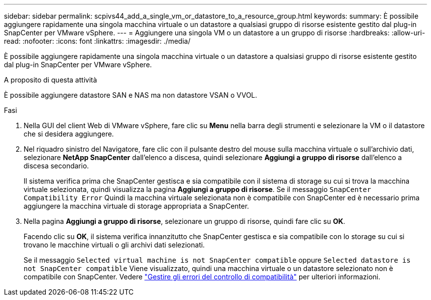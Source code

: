 ---
sidebar: sidebar 
permalink: scpivs44_add_a_single_vm_or_datastore_to_a_resource_group.html 
keywords:  
summary: È possibile aggiungere rapidamente una singola macchina virtuale o un datastore a qualsiasi gruppo di risorse esistente gestito dal plug-in SnapCenter per VMware vSphere. 
---
= Aggiungere una singola VM o un datastore a un gruppo di risorse
:hardbreaks:
:allow-uri-read: 
:nofooter: 
:icons: font
:linkattrs: 
:imagesdir: ./media/


[role="lead"]
È possibile aggiungere rapidamente una singola macchina virtuale o un datastore a qualsiasi gruppo di risorse esistente gestito dal plug-in SnapCenter per VMware vSphere.

.A proposito di questa attività
È possibile aggiungere datastore SAN e NAS ma non datastore VSAN o VVOL.

.Fasi
. Nella GUI del client Web di VMware vSphere, fare clic su *Menu* nella barra degli strumenti e selezionare la VM o il datastore che si desidera aggiungere.
. Nel riquadro sinistro del Navigatore, fare clic con il pulsante destro del mouse sulla macchina virtuale o sull'archivio dati, selezionare *NetApp SnapCenter* dall'elenco a discesa, quindi selezionare *Aggiungi a gruppo di risorse* dall'elenco a discesa secondario.
+
Il sistema verifica prima che SnapCenter gestisca e sia compatibile con il sistema di storage su cui si trova la macchina virtuale selezionata, quindi visualizza la pagina *Aggiungi a gruppo di risorse*. Se il messaggio `SnapCenter Compatibility Error` Quindi la macchina virtuale selezionata non è compatibile con SnapCenter ed è necessario prima aggiungere la macchina virtuale di storage appropriata a SnapCenter.

. Nella pagina *Aggiungi a gruppo di risorse*, selezionare un gruppo di risorse, quindi fare clic su *OK*.
+
Facendo clic su *OK*, il sistema verifica innanzitutto che SnapCenter gestisca e sia compatibile con lo storage su cui si trovano le macchine virtuali o gli archivi dati selezionati.

+
Se il messaggio `Selected virtual machine is not SnapCenter compatible` oppure `Selected datastore is not SnapCenter compatible` Viene visualizzato, quindi una macchina virtuale o un datastore selezionato non è compatibile con SnapCenter. Vedere link:scpivs44_create_resource_groups_for_vms_and_datastores.html#manage-compatibility-check-failures["Gestire gli errori del controllo di compatibilità"] per ulteriori informazioni.


